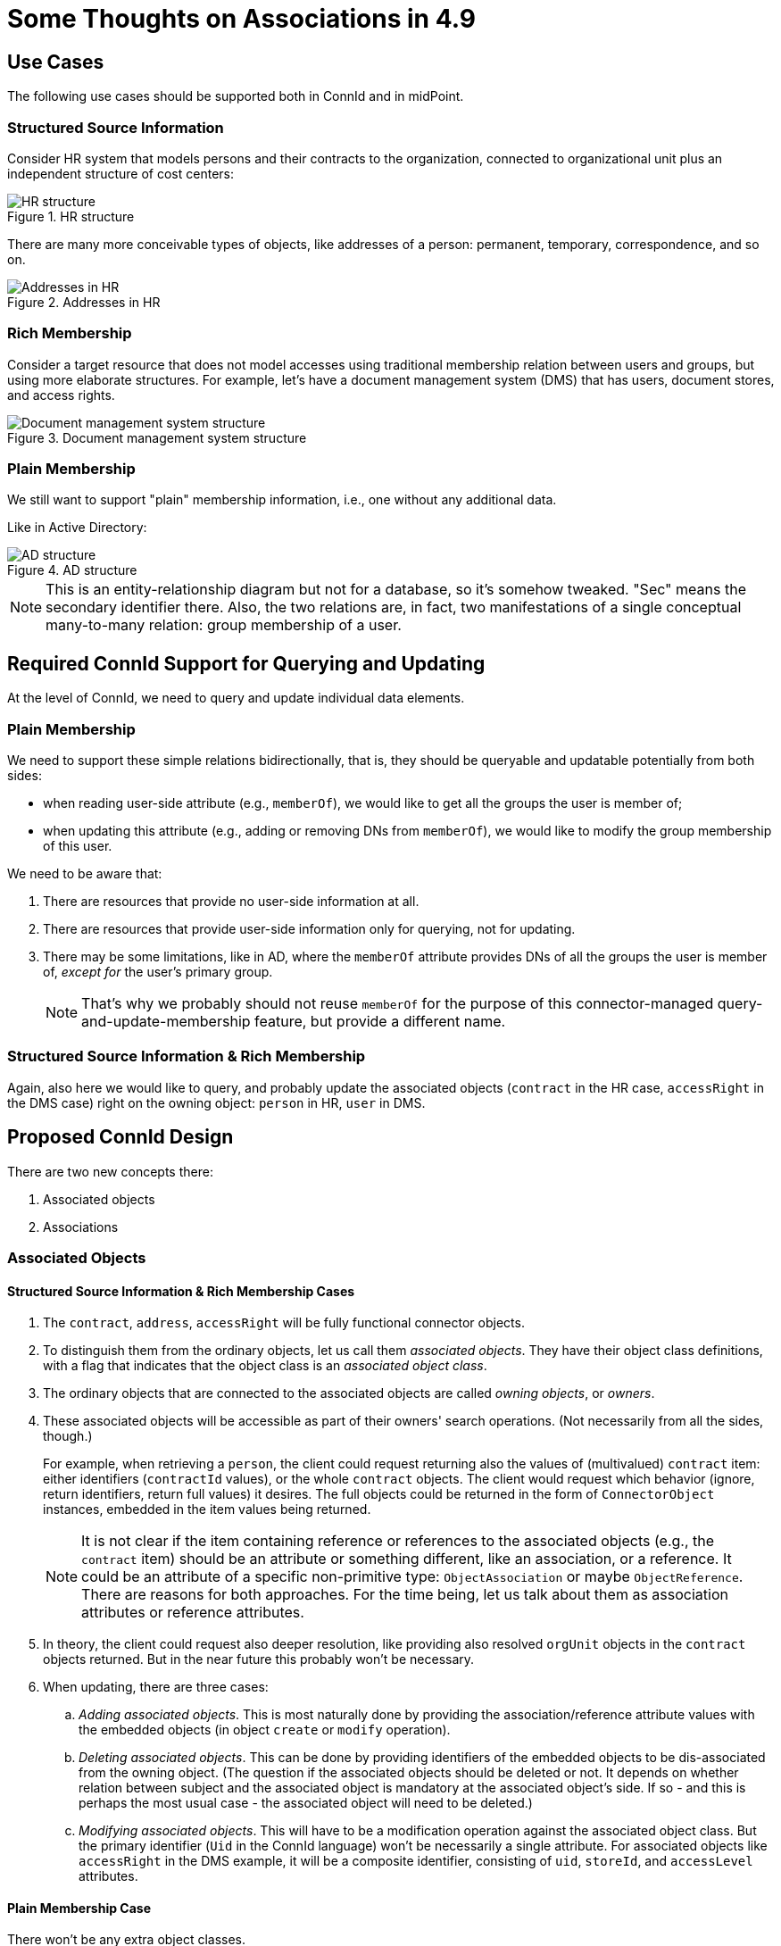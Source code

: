 = Some Thoughts on Associations in 4.9
:page-toc: top

== Use Cases

The following use cases should be supported both in ConnId and in midPoint.

=== Structured Source Information

Consider HR system that models persons and their contracts to the organization, connected to organizational unit plus an independent structure of cost centers:

.HR structure
image::source-hr.drawio.png[HR structure]

There are many more conceivable types of objects, like addresses of a person: permanent, temporary, correspondence, and so on.

.Addresses in HR
image::source-hr-Addresses.drawio.png[Addresses in HR]

=== Rich Membership

Consider a target resource that does not model accesses using traditional membership relation between users and groups, but using more elaborate structures.
For example, let's have a document management system (DMS) that has users, document stores, and access rights.

.Document management system structure
image::target-dms.drawio.png[Document management system structure]

=== Plain Membership

We still want to support "plain" membership information, i.e., one without any additional data.

Like in Active Directory:

.AD structure
image::target-ad.drawio.png[AD structure]

NOTE: This is an entity-relationship diagram but not for a database, so it's somehow tweaked.
"Sec" means the secondary identifier there.
Also, the two relations are, in fact, two manifestations of a single conceptual many-to-many relation: group membership of a user.

== Required ConnId Support for Querying and Updating

At the level of ConnId, we need to query and update individual data elements.

=== Plain Membership

We need to support these simple relations bidirectionally, that is, they should be queryable and updatable potentially from both sides:

- when reading user-side attribute (e.g., `memberOf`), we would like to get all the groups the user is member of;
- when updating this attribute (e.g., adding or removing DNs from `memberOf`), we would like to modify the group membership of this user.

We need to be aware that:

. There are resources that provide no user-side information at all.
. There are resources that provide user-side information only for querying, not for updating.
. There may be some limitations, like in AD, where the `memberOf` attribute provides DNs of all the groups the user is member of, _except for_ the user's primary group.
+
NOTE: That's why we probably should not reuse `memberOf` for the purpose of this connector-managed query-and-update-membership feature, but provide a different name.

=== Structured Source Information & Rich Membership

Again, also here we would like to query, and probably update the associated objects (`contract` in the HR case, `accessRight` in the DMS case) right on the owning object: `person` in HR, `user` in DMS.

== Proposed ConnId Design

There are two new concepts there:

. Associated objects
. Associations

=== Associated Objects

==== Structured Source Information & Rich Membership Cases

. The `contract`, `address`, `accessRight` will be fully functional connector objects.

. To distinguish them from the ordinary objects, let us call them _associated objects_.
They have their object class definitions, with a flag that indicates that the object class is an _associated object class_.

. The ordinary objects that are connected to the associated objects are called _owning objects_, or _owners_.

. These associated objects will be accessible as part of their owners' search operations.
(Not necessarily from all the sides, though.)
+
For example, when retrieving a `person`, the client could request returning also the values of (multivalued) `contract` item: either identifiers (`contractId` values), or the whole `contract` objects.
The client would request which behavior (ignore, return identifiers, return full values) it desires.
The full objects could be returned in the form of `ConnectorObject` instances, embedded in the item values being returned.
+
NOTE: It is not clear if the item containing reference or references to the associated objects (e.g., the `contract` item) should be an attribute or something different, like an association, or a reference.
It could be an attribute of a specific non-primitive type: `ObjectAssociation` or maybe `ObjectReference`.
There are reasons for both approaches.
For the time being, let us talk about them as association attributes or reference attributes.

. In theory, the client could request also deeper resolution, like providing also resolved `orgUnit` objects in the `contract` objects returned.
But in the near future this probably won't be necessary.

. When updating, there are three cases:
.. _Adding associated objects_.
This is most naturally done by providing the association/reference attribute values with the embedded objects (in object `create` or `modify` operation).
.. _Deleting associated objects_.
This can be done by providing identifiers of the embedded objects to be dis-associated from the owning object.
(The question if the associated objects should be deleted or not.
It depends on whether relation between subject and the associated object is mandatory at the associated object's side.
If so - and this is perhaps the most usual case - the associated object will need to be deleted.)
.. _Modifying associated objects_.
This will have to be a modification operation against the associated object class.
But the primary identifier (`Uid` in the ConnId language) won't be necessarily a single attribute.
For associated objects like `accessRight` in the DMS example, it will be a composite identifier, consisting of `uid`, `storeId`, and `accessLevel` attributes.

==== Plain Membership Case

There won't be any extra object classes.

=== Associations / References

What is needed, though, is a new concept of an _association_ / _reference_ [_attribute_].
It is a kind of link between objects that can be queried and updated in a flexible way.
For example, a link between AD user and AD group is an association/reference.

An association/reference always has two ends.
It can be one-to-one, one-to-many, or many-to-many.
If it's one-to-X, the "one" end may be optional or mandatory.

The association/reference will have a name that is potentially different on its ends.

==== Plain Membership Case

For example, the association/reference implementing the group membership in AD can be named `member` or `members` on the group side and `group` or `groups` on the user (member) side.
Both these sides will be multivalued.

==== Structured Source Information & Rich Membership Case

Here, there will be associations/references between the ordinary objects (`person`, `orgUnit`, `costCenter` in HR, and `user`, `documentStore` in DMS) and the associated objects (`contract` in HR, `accessRight` in DMS).

For example, a `person` will have an association/reference named `contract` that will point to its associated `contract` objects.
There may or may not be a manifestation of this association/reference at the `contract` side.
(It is not necessary mainly because it probably won't be addressed, as it is not updated from the outside.)

The `contract` will have associations/references named `orgUnit` and `costCenter` pointing to the `orgUnit` and `costCenter` objects, respectively.
Again, there need not be manifestations of these associations/references at the target sides, for the same reason as above.

For the DMS case, the `user` will have an association/reference named `accessRight` pointing to its associated `accessRight` objects.
As the `accessRight` objects will be probably queried and/or updated separately from the `user` objects, this reference will be represented also in `accessRight` object, probably as `user` item. The same is true for the `documentStore` side of `accessRight`.

=== Summary

For ConnId, we need two more or less independent new concepts:

. association/reference,
. associated object class.

The association/reference can exist without an associated object class, like in plain membership cases.
But associated object class requires associations/references to bind the associated objects to their owners.

== Proposed MidPoint Design

How should all of this be represented in midPoint?

=== Sources with Associated Object Classes

For strictly source resources, like HR, this situation is quite simple.
For each associated object class, we can define object type (or types), and create the binding to midPoint data.

For simplicity, we can assume that the associated objects will be retrieved together with the owner object.
(This means that there won't be any import tasks dealing with `contract` object class.
But that's OK.)

Each associated object type will be mapped to a specific focus item.
For example,

* The `contract` will be mapped to `assignment`, with the subtype (in the future, archetype) of `contract`.
* The `permanentAddress` (if specified as an association) will be mapped to `extension/primaryAddress` of type `ext:AddressType`.
* The `correspondenceAddress` (again, if specified as an association) will be mapped to `extension/correspondenceAddress` of type `ext:AddressType`.

Notes:

. There may be items of the associated object that will get mapped directly into the user's properties.
For example, we may want to fill-in `organizationUnit` property with the values of `orgUnit` attribute in `contract` object.
This can be configured simply by specifying `$focus/organizationalUnit` as the target in the corresponding mapping.
(Because the default will be `$focus` no longer!
It will be the `assignment` value into which we are mapping the respective `contract`.)

. We assume that the target item values (e.g., assignment values) will be created and deleted along with the appearance and disappearance of the source values.
(This is very similar to the behavior of `addFocus` and `deleteFocus` synchronization reactions at the ordinary resource object level.)
So, we only need to know what are the _keys_ for the target item, i.e. when there is a change in the `contract` object - assuming that it has no externally visible ID - whether we have to create a new assignment, or just update the existing one.

=== Sources with Plain Associations/Relations

#TODO#

=== Targets

There are a lot of open questions here.

#TODO#
